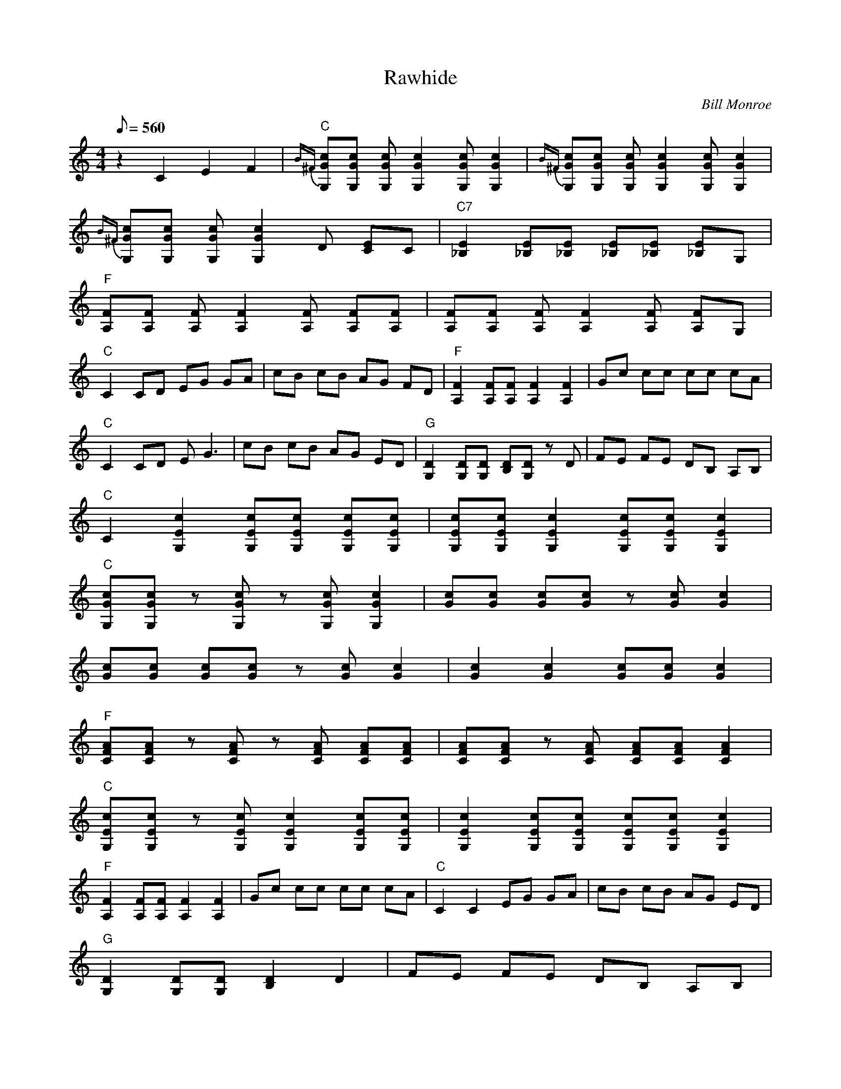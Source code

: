 X:27
T: Rawhide
C: Bill Monroe
S: MandoZine TablEdit Archives
Z: TablEdited by Mike Stangeland for MandoZine
L: 1/8
Q: 560
M: 4/4
K: C
 z2 C2 E2 F2 | {B^F}"C"[cGG,][cGG,] [cGG,][c2G2G,2][cGG,] [c2G2G,2] |{B^F} [cGG,][cGG,] [cGG,][c2G2G,2][cGG,] [c2G2G,2] |
 {B^F}[cGG,][cGG,] [cGG,][c2G2G,2]D [EC]C | "C7"[E2_B,2] [E_B,][E_B,] [E_B,][E_B,] [E_B,]G, |
 "F"[FA,][FA,] [FA,][F2A,2][FA,] [FA,][FA,] | [FA,][FA,] [FA,][F2A,2][FA,] [FA,]G, |
 "C"C2 CD EG GA | cB cB AG FD | "F"[F2A,2] [FA,][FA,] [F2A,2] [F2A,2] | Gc cc cc cA |
 "C"C2 CD EG3 | cB cB AG ED | "G"[D2G,2] [DG,][DG,] [DB,][DG,] zD | FE FE DB, A,B, |
 "C"C2 [c2E2G,2] [cEG,][cEG,] [cEG,][cEG,] | [cEG,][cEG,] [c2E2G,2] [cEG,][cEG,] [c2E2G,2] |
 "C"[cGG,][cGG,] z[cGG,] z[cGG,] [c2G2G,2] | [cG][cG] [cG][cG] z[cG] [c2G2] |
 [cG][cG] [cG][cG] z[cG] [c2G2] | [c2G2] [c2G2] [cG][cG] [c2G2] |
 "F"[AFC][AFC] z[AFC] z[AFC] [AFC][AFC] | [AFC][AFC] z[AFC] [AFC][AFC] [A2F2C2] |
 "C"[cEG,][cEG,] z[cEG,] [c2E2G,2] [cEG,][cEG,] | [c2E2G,2] [cEG,][cEG,] [cEG,][cEG,] [c2E2G,2] |
 "F"[F2A,2] [FA,][FA,] [F2A,2] [F2A,2] | Gc cc cc cA | "C"C2 C2 EG GA | cB cB AG ED |
 "G"[D2G,2] [DG,][DG,] [D2B,2] D2 | FE FE DB, A,B, |
 "C"C2 [c2E2G,2] [cEG,][cEG,] [cEG,][cEG,] | [cEG,][cEG,] [c2E2G,2] [cEG,][cEG,] [c2E2G,2] |
 "E"[EB,][EB,] [EB,][EB,] [EB,][EB,] [E2B,2] | [B^F][B^G] [B^G][eB] [e2B2] [e2B2] | g^g ^g^g ^gb ^g^f | e8 |
 "A"[e^c]a aa aa a2 | ^c'a ba ea ae | ^c'=c' c'a ae e^d | c^c A=c ^cA B^c |
 "D"d2 [^f2d2] [^f2d2] [^f2d2] | f^f d=f ^fd d^f | a^g =gf ^fd =f^f | d[^fd] [^fd][^fd] [^fd][^fd] [^f2d2] |
 "G"G,4 D4 | B4 g4 | ga gf ef ef | dd dd dc Bd |
 "C"c8 | [c'g][c'g] [c'g][c'g] [c'g][c'g] [c'g][c'g] | [c'e][c'g] [c'g][c'g] [c'g][c'g] [c'g][c'g] |
 [c'2g2] [c'g][c'g] c'c' ec | "C7"[e2_B2] [e_B][e_B] [e_B][e_B] [e_B][e_B] |
 "F"FF FA Ac cf | fa ac' c'c' c'e' | "C"c'2 c'e' c'2 c'e' | c'g f^d ec cc |
 "F"Af ff ff ff | ac' c'c' c'c' c'e' | "C"c'2 c'e' c'2 c'e' | c'g f^d ec cB |
 "G"B[gB] [gB][gB] [gB][gB] [gB]_b | bg g^f ^f^d ^de | "C"c2 G^F =FD Ec |
